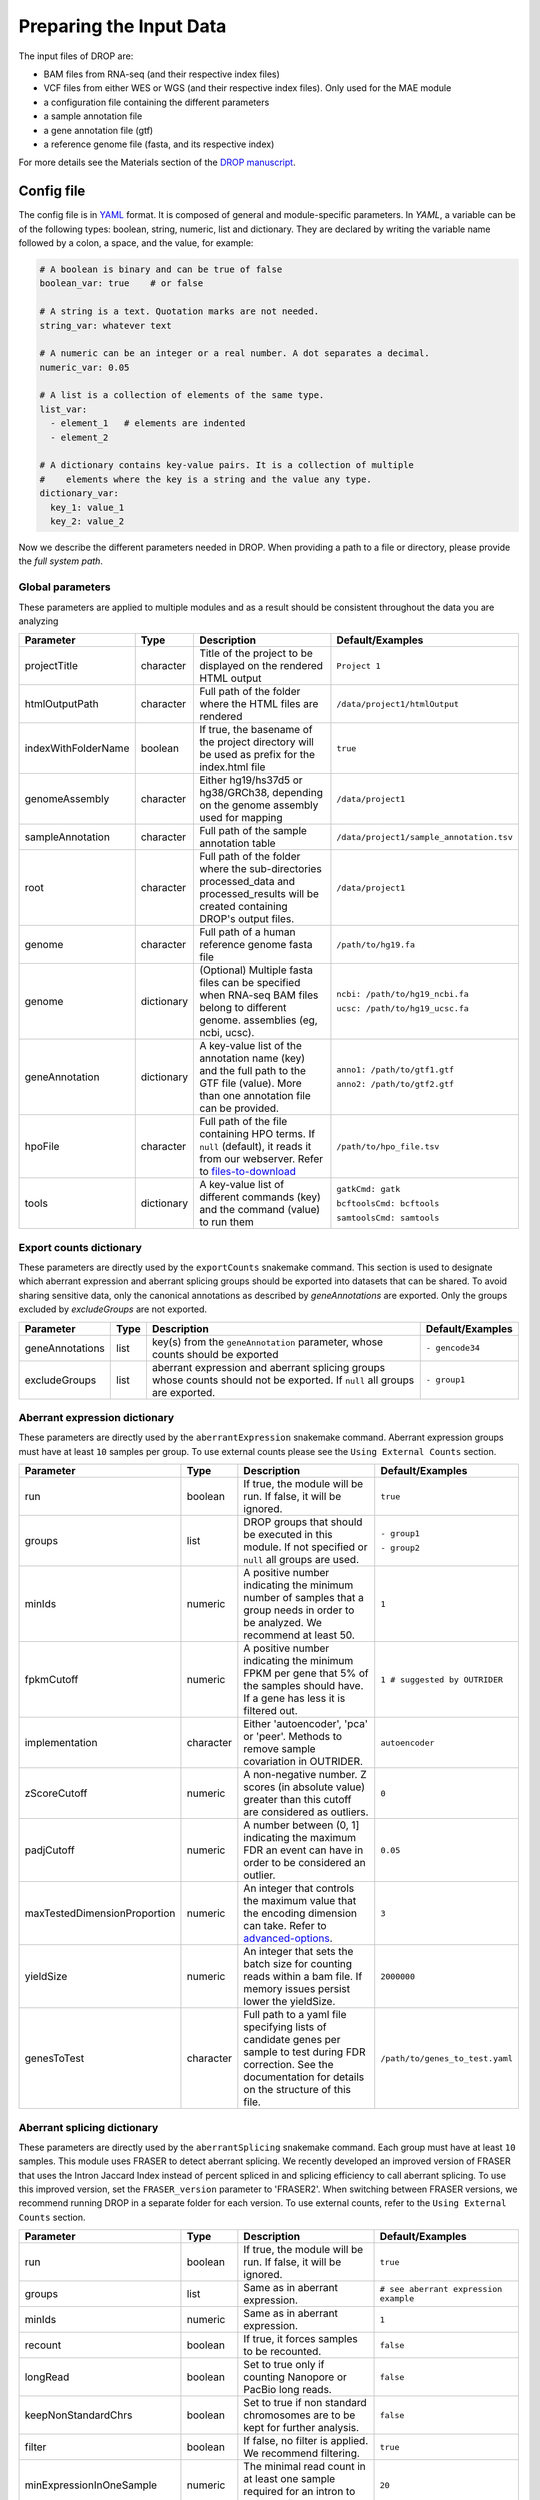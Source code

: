 Preparing the Input Data
========================

The input files of DROP are: 

- BAM files from RNA-seq  (and their respective index files)
- VCF files from either WES or WGS (and their respective index files). Only used for the MAE module
- a configuration file containing the different parameters
- a sample annotation file
- a gene annotation file (gtf)
- a reference genome file (fasta, and its respective index)

For more details see the Materials section of the `DROP manuscript <https://rdcu.be/cdMmF>`_.


Config file
-----------

The config file is in `YAML <https://docs.ansible.com/ansible/latest/reference_appendices/YAMLSyntax.html>`_ format. It is composed of general and module-specific parameters. In *YAML*, a variable can be of the following types: boolean, string, numeric, list and dictionary. They are declared by writing the variable name followed by a colon, a space, and the value, for example:

.. code-block:: yaml

    # A boolean is binary and can be true of false
    boolean_var: true    # or false

    # A string is a text. Quotation marks are not needed.
    string_var: whatever text

    # A numeric can be an integer or a real number. A dot separates a decimal.
    numeric_var: 0.05

    # A list is a collection of elements of the same type.
    list_var:
      - element_1   # elements are indented
      - element_2

    # A dictionary contains key-value pairs. It is a collection of multiple
    #    elements where the key is a string and the value any type.
    dictionary_var:
      key_1: value_1
      key_2: value_2


Now we describe the different parameters needed in DROP.
When providing a path to a file or directory, please provide the *full system path*. 

Global parameters
+++++++++++++++++
These parameters are applied to multiple modules and as a result should be consistent throughout the data you are analyzing

===================  ==========  =======================================================================================================================================  ======
Parameter            Type        Description                                                                                                                              Default/Examples
===================  ==========  =======================================================================================================================================  ======
projectTitle         character   Title of the project to be displayed on the rendered HTML output                                                                         ``Project 1``
htmlOutputPath       character   Full path of the folder where the HTML files are rendered                                                                                ``/data/project1/htmlOutput``
indexWithFolderName  boolean     If true, the basename of the project directory will be used as prefix for the index.html file                                            ``true``
genomeAssembly       character   Either hg19/hs37d5 or hg38/GRCh38, depending on the genome assembly used for mapping                                                     ``/data/project1``
sampleAnnotation     character   Full path of the sample annotation table                                                                                                 ``/data/project1/sample_annotation.tsv``
root                 character   Full path of the folder where the sub-directories processed_data and processed_results will be created containing DROP's output files.   ``/data/project1``
genome               character   Full path of a human reference genome fasta file                                                                                         ``/path/to/hg19.fa``
genome               dictionary  (Optional) Multiple fasta files can be specified when RNA-seq BAM files belong to different genome. assemblies (eg, ncbi, ucsc).         ``ncbi: /path/to/hg19_ncbi.fa``

                                                                                                                                                                          ``ucsc: /path/to/hg19_ucsc.fa``
geneAnnotation       dictionary  A key-value list of the annotation name (key) and the full path to the GTF file (value). More than one annotation file can be provided.  ``anno1: /path/to/gtf1.gtf``

                                                                                                                                                                          ``anno2: /path/to/gtf2.gtf``
hpoFile              character   Full path of the file containing HPO terms. If ``null`` (default), it reads it from our webserver. Refer to `files-to-download`_         ``/path/to/hpo_file.tsv``
tools                dictionary  A key-value list of different commands (key) and the command (value) to run them                                                         ``gatkCmd: gatk``

                                                                                                                                                                          ``bcftoolsCmd: bcftools``

                                                                                                                                                                          ``samtoolsCmd: samtools``
===================  ==========  =======================================================================================================================================  ======

Export counts dictionary
++++++++++++++++++++++++
These parameters are directly used by the ``exportCounts`` snakemake command. This section
is used to designate which aberrant expression and aberrant splicing groups should be exported
into datasets that can be shared. To avoid sharing sensitive data, only the canonical annotations
as described by `geneAnnotations` are exported. Only the groups excluded by `excludeGroups` are not exported.

===============  ====  ==========================================================================================================================  ======
Parameter        Type  Description                                                                                                                 Default/Examples
===============  ====  ==========================================================================================================================  ======
geneAnnotations  list  key(s) from the ``geneAnnotation`` parameter, whose counts should be exported                                               ``- gencode34``
excludeGroups    list  aberrant expression and aberrant splicing groups whose counts should not be exported. If ``null`` all groups are exported.  ``- group1``
===============  ====  ==========================================================================================================================  ======


Aberrant expression dictionary
++++++++++++++++++++++++++++++
These parameters are directly used by the ``aberrantExpression`` snakemake command. Aberrant expression groups must have at least ``10``
samples per group. To use external counts please see the ``Using External Counts`` section.

============================  =========  =======================================================================================================================================================================  ======
Parameter                     Type       Description                                                                                                                                                              Default/Examples
============================  =========  =======================================================================================================================================================================  ======
run                           boolean    If true, the module will be run. If false, it will be ignored.                                                                                                           ``true``
groups                        list       DROP groups that should be executed in this module. If not specified or ``null`` all groups are used.                                                                    ``- group1``

                                                                                                                                                                                                                  ``- group2``
minIds                        numeric    A positive number indicating the minimum number of samples that a group needs in order to be analyzed. We recommend at least 50.                                         ``1``
fpkmCutoff                    numeric    A positive number indicating the minimum FPKM per gene that 5% of the samples should have. If a gene has less it is filtered out.                                        ``1 # suggested by OUTRIDER``
implementation                character  Either 'autoencoder', 'pca' or 'peer'. Methods to remove sample covariation in OUTRIDER.                                                                                 ``autoencoder``
zScoreCutoff                  numeric    A non-negative number. Z scores (in absolute value) greater than this cutoff are considered as outliers.                                                                 ``0``
padjCutoff                    numeric    A number between (0, 1] indicating the maximum FDR an event can have in order to be considered an outlier.                                                               ``0.05``
maxTestedDimensionProportion  numeric    An integer that controls the maximum value that the encoding dimension can take. Refer to `advanced-options`_.                                                           ``3``
yieldSize                     numeric    An integer that sets the batch size for counting reads within a bam file. If memory issues persist lower the yieldSize.                                                  ``2000000``
genesToTest                   character  Full path to a yaml file specifying lists of candidate genes per sample to test during FDR correction. See the documentation for details on the structure of this file.  ``/path/to/genes_to_test.yaml``
============================  =========  =======================================================================================================================================================================  ======

Aberrant splicing dictionary
++++++++++++++++++++++++++++
These parameters are directly used by the ``aberrantSplicing`` snakemake command. Each group must have at least ``10``
samples. This module uses FRASER to detect aberrant splicing. We recently developed an improved version of FRASER that uses
the Intron Jaccard Index instead of percent spliced in and splicing efficiency to call aberrant splicing. To use this improved version,
set the ``FRASER_version`` parameter to 'FRASER2'. When switching between FRASER versions, we recommend running DROP in a
separate folder for each version.
To use external counts, refer to the ``Using External Counts`` section. 

============================  =========  =====================================================================================================================================================================================================================  ======
Parameter                     Type       Description                                                                                                                                                                                                            Default/Examples
============================  =========  =====================================================================================================================================================================================================================  ======
run                           boolean    If true, the module will be run. If false, it will be ignored.                                                                                                                                                         ``true``
groups                        list       Same as in aberrant expression.                                                                                                                                                                                        ``# see aberrant expression example``
minIds                        numeric    Same as in aberrant expression.                                                                                                                                                                                        ``1``
recount                       boolean    If true, it forces samples to be recounted.                                                                                                                                                                            ``false``
longRead                      boolean    Set to true only if counting Nanopore or PacBio long reads.                                                                                                                                                            ``false``
keepNonStandardChrs           boolean    Set to true if non standard chromosomes are to be kept for further analysis.                                                                                                                                           ``false``
filter                        boolean    If false, no filter is applied. We recommend filtering.                                                                                                                                                                ``true``
minExpressionInOneSample      numeric    The minimal read count in at least one sample required for an intron to pass the filter.                                                                                                                               ``20``
quantileMinExpression         numeric    The minimum total read count (N) an intron needs to have at the specified quantile across samples to pass the filter. See ``quantileForFiltering``.                                                                    ``10``
quantileForFiltering          numeric    Defines at which percentile the ``quantileMinExpression`` filter is applied. A value of 0.95 means that at least 5% of the samples need to have a total read count N >= ``quantileMinExpression`` to pass the filter.  ``0.95``
minDeltaPsi                   numeric    The minimal variation (in delta psi) required for an intron to pass the filter.                                                                                                                                        ``0.05``
implementation                character  Either 'PCA' or 'PCA-BB-Decoder'. Methods to remove sample covariation in FRASER.                                                                                                                                      ``PCA``
FRASER_version                character  Either 'FRASER' or 'FRASER2'.                                                                                                                                                                                          ``FRASER``
deltaPsiCutoff                numeric    A non-negative number. Delta psi values greater than this cutoff are considered as outliers. Set to 0.1 when using FRASER2.                                                                                            ``0.3 # suggested by FRASER``
padjCutoff                    numeric    Same as in aberrant expression.                                                                                                                                                                                        ``0.1``
maxTestedDimensionProportion  numeric    Same as in aberrant expression.                                                                                                                                                                                        ``6``
genesToTest                   character  Same as in aberrant expression.                                                                                                                                                                                        ``/path/to/genes_to_test.yaml``
============================  =========  =====================================================================================================================================================================================================================  ======


Mono-allelic expression (MAE) dictionary
++++++++++++++++++++++++++++++++++++++++
These parameters are directly used by the ``mae`` snakemake command. MAE groups are not bound by a minimum number of samples,
but require additional information in the sample annotation table.

=====================  =========  ========================================================================================================================  ======
Parameter              Type       Description                                                                                                               Default/Examples
=====================  =========  ========================================================================================================================  ======
run                    boolean    If true, the module will be run. If false, it will be ignored.                                                            ``true``
groups                 list       Same as in aberrant expression.                                                                                           ``# see aberrant expression example``
gatkIgnoreHeaderCheck  boolean    If true (recommended), it ignores the header warnings of a VCF file when performing the allelic counts                    ``true``
padjCutoff             numeric    Same as in aberrant expression.                                                                                           ``0.05``
allelicRatioCutoff     numeric    A number between [0.5, 1) indicating the maximum allelic ratio allele1/(allele1+allele2) for the test to be significant.  ``0.8``
addAF                  boolean    Whether or not to add the allele frequencies from gnomAD                                                                  ``true``
maxAF                  numeric    Maximum allele frequency (of the minor allele) cut-off. Variants with AF equal or below this number are considered rare.  ``0.001``
maxVarFreqCohort       numeric    Maximum variant frequency among the cohort.                                                                               ``0.05``
qcVcf                  character  Full path to the vcf file used for VCF-BAM matching. Refer to `files-to-download`_.                                       ``/path/to/qc_vcf.vcf.gz``
qcGroups               list       Same as “groups”, but for the VCF-BAM matching                                                                            ``# see aberrant expression example``
dnaRnaMatchCutoff      numeric    fraction (0-1) used to seperate "matching" samples and "non-matching" samples comparing the DNA and RNA data during QC    ``0.85``
=====================  =========  ========================================================================================================================  ======


RNA Variant Calling dictionary
++++++++++++++++++++++++++++++++++
Calling variants on RNA-seq data may be useful for researchers who do not have access to variant calls from genomic data. While variant calling from WES and WGS technologies may be more traditional (and reliable), variant calling from RNA-Seq data can provide additional evidence for the underlying causes of aberrant expression or splicing.
The RNA variant calling process uses information from multiple samples (as designated by the ``groups`` variable) to improve the quality of the called variants. However, the larger the group size, the more costly the computation is in terms of time and resources. To prioritize accuracy, include many samples in each ``DROP_GROUP``, and to prioritize speed up computation, separate samples into many groups. Additionally, certain vcf and bed files must be included to further boost the quality of the called variants (refer to `files-to-download`_).

=====================  =========  ================================================================================================================================================================================================  =========
Parameter              Type       Description                                                                                                                                                                                       Default/Examples
=====================  =========  ================================================================================================================================================================================================  =========
run                    boolean    If true, the module will be run. If false, it will be ignored.                                                                                                                                    ``true``
groups                 list       Same as in aberrant expression.                                                                                                                                                                   ``# see aberrant expression example``
highQualityVCFs        list       File paths where each item is the path to a vcf file. Each vcf file describes known high quality variants, which are used to recalibrate sequencing scores. Refer to `files-to-download`_         ``- known_indels.vcf``

                                                                                                                                                                                                                                    ``- known_SNPs.vcf``

dbSNP                  character  Location of the dbSNP ``.vcf`` file. This improves both recalibrating sequencing scores, as well as variant calling precision. Refer to `files-to-download`_                                      ``path/to/dbSNP.vcf``
repeat_mask            character  Location of the RepeatMask ``.bed`` file. Refer to `files-to-download`_                                                                                                                           ``path/to/RepeatMask.bed``
createSingleVCF        boolean    If ``true``, splits the multi-sample VCF file into individual sample VCF files. This only subsets the larger vcf sample.                                                                          ``true``
addAF                  boolean    Whether or not to add the allele frequencies from gnomAD                                                                                                                                          ``true``
maxAF                  numeric    Maximum allele frequency (of the minor allele) cut-off. Variants with AF equal or below this number are considered rare.                                                                          ``0.001``
maxVarFreqCohort       numeric    Maximum variant frequency among the cohort.                                                                                                                                                       ``0.05``
minAlt                 numeric    Integer describing the minimum required reads that support the alternative allele. We recommend a minimum of 3 if further filtering on your own. 10 otherwise.                                    ``3``
hcArgs                 character  String describing additional arguments for GATK haplocaller. Refer to `advanced-options`_.                                                                                                        ``""``
yieldSize              numeric    An integer that sets the batch size for counting reads within a vcf file. If memory issues persist during ``batch_data_table`` lower the yieldSize.                                               ``100000``
=====================  =========  ================================================================================================================================================================================================  =========


Modularization of DROP
-----------------------------------
DROP allows to control which modules to run via the  ``run`` variable in the config file. By default, each module is set to ``run: true``.  Setting this value to  ``false``  stops a particular module from being run. This will be noted as a warning at the beginning of the ``snakemake`` run, and the corresponding module will be renamed in the ``Scripts/`` directory.

For example, if the AberrantExpression module is set to false, the  ``Scripts/AberrantExpression/`` directory will be renamed to ``Scripts/_AberrantExpression/`` which tells DROP not to execute this module.


Creating the sample annotation table
------------------------------------
For a detailed explanation of the columns of the sample annotation, please refer to
Box 3 of the `DROP manuscript <https://rdcu.be/cdMmF>`_. Although some information has been updated since puplication, please use this documentation as the preferred syntax/formatting.

Each row of the sample annotation table corresponds to a unique pair of RNA and DNA
samples derived from the same individual. An RNA assay can belong to one or more DNA
assays, and vice-versa. If so, they must be specified in different rows. The required
columns are ``RNA_ID``, ``RNA_BAM_FILE`` and ``DROP_GROUP``, plus other module-specific
ones (see DROP manuscript).

The following columns describe the RNA-seq experimental setup:
``PAIRED_END``, ``STRAND``, ``COUNT_MODE`` and ``COUNT_OVERLAPS``. They affect the
counting procedures of the aberrant expression and splicing modules. For a detailed
explanation, refer to the documentation of `HTSeq <https://htseq.readthedocs.io/en/latest/>`_.

To run the MAE module, the columns ``DNA_ID`` and ``DNA_VCF_FILE`` are needed. MAE can not be run
in samples using external counts as we need to use the ``RNA_BAM_FILE`` to count reads supporting
each allele of the heterozygous variants found in the ``DNA_VCF_FILE``.

In case RNA-seq BAM files belong to different genome assemblies (eg, ncbi, ucsc), multiple
reference genome fasta files can be specified. Add a column called `GENOME` that
contains, for each sample, the key from the `genome` parameter in the config file that
matches its genome assembly (eg, ncbi or ucsc).

The sample annotation file must be saved in the tab-separated values (tsv) format. The 
column order does not matter. Also, it does not matter where it is stored, as the path is 
specified in the config file. Here we provide some examples on how to deal with certain
situations. For simplicity, we do not include all possible columns in the examples.

=====================  =========  ================================================================================================================================================================================================  ==========================
Parameter              Type       Description                                                                                                                                                                                       Default/Examples
=====================  =========  ================================================================================================================================================================================================  ==========================
RNA_ID                 character  Unique identifier from an RNA assay.                                                                                                                                                              ``sample1``
RNA_BAM_FILE           character  Absolute path of the BAM file derived from RNA-seq. A BAM file can belong to only one RNA_ID and vice versa.                                                                                      ``path/to/sample1.bam``                                                                          
DNA_VCF_FILE           character  Absolute path to the corresponding VCF. The DNA_ID has to match the ID inside the VCF file. In case a multisample VCF is used, write the file name for each sample.                               ``path/to/sample1.vcf``
DNA_ID                 character  Unique identifier from a DNA assay.                                                                                                                                                               ``sample1``
DROP_GROUP             list       The analysis group(s) that the RNA assay belongs to. Multiple groups must be separated by commas and no spaces (e.g. blood,WES,groupA). We recommend doing a different analysis for each tissue 
                                  as gene expression and splicing can be tissue specific.                                                                                                                                           ``group1,group2``
PAIRED_END             boolean    Either TRUE or FALSE, depending on whether the sample comes from paired-end RNA-seq or not.                                                                                                       ``TRUE``
COUNT_MODE             character  Either ``Union``, ``IntersectionStrict`` or ``IntersectionNotEmpty``. Refer to the documentation of HTSeq for details.                                                                            ``IntersectionStrict``
COUNT_OVERLAPS         character  Either TRUE or FALSE, depending on whether reads overlapping different regions are allowed and counted.                                                                                           ``TRUE``
STRAND                 character  Either yes, no, or reverse: ``no`` means that the sequencing was not strand specific; ``yes`` that it was strand specific, and the first read in the pair is on the same strand as the feature 
                                  and the second read on the opposite strand; and ``reverse`` that the sequencing is strand specific and the first read in the pair is on the opposite strand to the feature and the second read 
                                  on the same strand.                                                                                                                                                                               ``no``
HPO_TERMS              list       Comma-separated phenotypes encoded as HPO terms.                                                                                                                                                  ``HP:0001479, HP:0005591``
GENE_COUNTS_FILE       character  (Only required for aberrant expression external samples) Location of external gene-level count matrix.                                                                                            ``/path/to/gene_counts/``
GENE_ANNOTATION        character  (Only required for aberrant expression external samples) Gene annotation used to obtain the count matrix. Must correspond to the key of an entry in the geneAnnotation parameter of the config 
                       file.                                                                                                                                                                                                        ``v29``
GENOME                 character  (Optional) Either ``ncbi`` or ``ucsc`` indicating the reference genome assembly.                                                                                                                  ``ncbi``
SPLICE_COUNTS_DIR      character  (Only required for aberrant splicing external samples) Location of external files required for aberrant splicing module as explained above.                                                       ``/path/to/splicing_dir/``
SEX                    character  (Optional) Either ``m``, ``male``, ``f`` or ``female`` or ``unknown`` . When provided, sex matching algorithm will be run to match provided sex values to bam files and predict SEX value for 
                                  unknown samples.                                                                                                                                                                                  ``m``
TISSUE                 character  (Optional)                                                                                                                                                                                        ``BRAIN``
DISEASE                character  (Optional)                                                                                                                                                                                        ``AML``
=====================  =========  ================================================================================================================================================================================================  ==========================



Using External Counts
++++++++++++++++++++++++++++++++++
DROP can utilize external counts for the ``aberrantExpression`` and ``aberrantSplicing`` modules
which can enhance the statistical power of these modules by providing more samples from which we 
can build a distribution of counts and detect outliers. However this process introduces some
particular issues that need to be addressed to make sure it is a valuable addition to the experiment.

In case external counts are included, add a new row for each sample from those 
files (or a subset if not all samples are needed). Add the columns: ``GENE_COUNTS_FILE``
(for aberrant expression), ``GENE_ANNOTATON``, and ``SPLICE_COUNTS_DIR`` (for aberrant splicing).
These columns should remain empty for samples processed locally (from ``RNA_BAM``).

Aberrant Expression
####################
Using external counts for aberrant expression forces you to use the exact same gene annotation for each
external sample as well as using the same gene annotation file specified in the config file
``Global parameters`` section. This is to avoid potential mismatching on counting, 2 different gene
annotations could drastically affect which reads are counted in which region drastically skewing the results.

The user must also use special consideration when building the sample annotation table. Samples
using external counts need only ``RNA_ID`` which must exactly match the column header in the external count file
``DROP_GROUP``, ``GENE_COUNTS_FILE``, and ``GENE_ANNOTATION`` which must contain the exact key specified in the config.
The other columns should remain empty. 

Using ``exportCounts`` generates the sharable ``GENE_COUNTS_FILE`` file in the appropriate
``ROOT_DIR/Output/processed_results/exported_counts/`` sub-directory.

Aberrant Splicing
##################
Using external counts for aberrant splicing reduces the number of introns processed to only those
that are exactly the same between the local and external junctions. Because rare junctions may be 
personally identifiable the ``exportCounts`` command only exports regions canonically mentioned in the gtf file.
As a result, when merging the external counts with the local counts we only match introns that are **exact** between
the 2 sets, this is to ensure that if a region is missing we don't introduce 0 counts into the distribution calculations.

The user must also use special consideration when building the sample annotation table. Samples
using external counts need only ``RNA_ID`` which must exactly match the column header in the external count file
``DROP_GROUP``, and ``SPLICE_COUNTS_DIR``. ``SPLICE_COUNTS_DIR`` is the directory containing the set of 5 needed count files.
The other columns should remain empty. 

Using ``exportCounts`` generates the necessary files in the appropriate
``ROOT_DIR/Output/processed_results/exported_counts/`` sub-directory

``SPLICE_COUNTS_DIR`` should contain the following:  

* k_j_counts.tsv.gz  
* k_theta_counts.tsv.gz  
* n_psi3_counts.tsv.gz  
* n_psi5_counts.tsv.gz  
* n_theta_counts.tsv.gz  

Publicly available DROP external counts
#######################################
You can find different sets of publicly available external counts to add to your
analysis on our `github page <https://github.com/gagneurlab/drop/#datasets>`_

If you want to contribute with your own count matrices, please contact us: yepez at in.tum.de.

External count examples
+++++++++++++++++++++++

In case counts from external matrices are to be integrated into the analysis,
the sample annotation must be built in a particular way
A new row must be added for each sample from the count matrix that should be included in the 
analysis. The ``RNA_ID`` must match the column header of the external files,
the ``RNA_BAM_FILE`` must not be specified. The ``DROP_GROUP`` of the local
and external samples that are to be analyzed together must be the same.
For aberrant expression, the GENE_ANNOTATION of the external counts and the key of the `geneAnnotation`
parameter from the config file must match.

This example will use the ``DROP_GROUP`` BLOOD_AE for the aberrant expression module (containing S10R, EXT-1R, EXT-2R) and
the ``DROP_GROUP`` BLOOD_AS for the aberrant expression module (containing S10R, EXT-2R, EXT-3R)

======  ======  =================  =================  ==============================  =============== =========================
RNA_ID  DNA_ID  DROP_GROUP         RNA_BAM_FILE       GENE_COUNTS_FILE                GENE_ANNOTATION SPLICE_COUNTS_DIR
======  ======  =================  =================  ==============================  =============== =========================
S10R    S10G    BLOOD_AE,BLOOD_AS  /path/to/S10R.BAM  
EXT-1R          BLOOD_AE                              /path/to/externalCounts.tsv.gz  gencode34
EXT-2R          BLOOD_AE,BLOOD_AS                     /path/to/externalCounts.tsv.gz  gencode34       /path/to/externalCountDir 
EXT-3R          BLOOD_AS                                                                              /path/to/externalCountDir 
======  ======  =================  =================  ==============================  =============== =========================


Limiting FDR correction to subsets of genes of interest
-------------------------------------------------------
In addition to returning transcriptome-wide results, DROP provides the option to 
limit the FDR correction to user-provided genes of interest in the 
``aberrantExpression`` and ``aberrantSplicing`` modules. These could, for example, be all 
OMIM genes. It is also possible to provide sample-specific genes such as all 
genes with a rare splice-region variant for each sample. 
To use this feature, a YAML file containing the set(s) of genes to test 
(per sample or for all samples) needs to be specified in the ``genesToTest`` parameter 
of the ``aberrantExpression`` and ``aberrantSplicing`` modules in the config file. 
If no file is provided, only transcriptome-wide results will be reported.
Otherwise, the results tables of the ``aberrantExpression`` and ``aberrantSplicing`` modules 
will additionally report aberrant events passing the cutoffs based on calculating 
the FDR with respect to the genes in the provided lists.

Creating the YAML file specifying subsets of genes to test
++++++++++++++++++++++++++++++++++++++++++++++++++++++++++
The file containing the list of genes (HGNC symbols) to be tested must be a YAML file, 
where the variable names specify the name of each set of tested genes. In the output 
of DROP, this name will be used to identify the set in the results table. Each set 
can either be: i) a list of genes, in which case the set will be tested for all samples, or ii)
sample-specific sets that can be created by giving the RNA_ID of the sample
for which the set should be used as the name (see example below).
This YAML file can be created in R using ``yaml::write_yaml(subsetList, filepath)``, 
where ``subsetList`` is a named list of named lists containing the sets of genes to test.
The gene names must match those from the provided gtf file. We currently do not support Ensembl ids as input.
The table with extracted gene names from the gtf file is located under: 
``root/processed_data/preprocess/{geneAnnotation}/gene_name_mapping_{geneAnnotation}.tsv``.
In the following example, the name of the global set of genes is ``Genes_to_test_on_all_samples``
and the name of the sample-specific set is ``Genes_with_rare_splice_variants``:

Example content of ``/path/to/genes_to_test.yaml``:

.. code-block:: bash

    Genes_to_test_on_all_samples:
      - BTG3
      - GATD3B
      - PKNOX1
      - APP
      - RRP1
      - WRB-SH3BGR
      - SLC19A1
    Genes_with_rare_splice_variants:
      sample1:
      - ABCG1
      - MCOLN1
      - SLC45A1
      sample2:
      - CLIC6
      - ATP5PO
      - WRB
      - ETS2
      - HLCS



.. _files-to-download:

Files to download
-----------------

The following files can be downloaded from our `public repository <https://www.cmm.in.tum.de/public/paper/drop_analysis/resource/>`_.

1. VCF file containing different positions to be used to match DNA with RNA files.
The file name is ``qc_vcf_1000G_{genome_build}.vcf.gz``. One file is available for each
genome build (hg19/hs37d5 and hg38/GRCh38). Download it together with the corresponding ``.tbi`` file.
Indicate the full path to the vcf file in the ``qcVcf`` key in the mono-allelic expression dictionary.
This file is only needed for the MAE module. Otherwise, write ``null`` in the ``qcVcf`` key.

2. Text file containing the relations between genes and phenotypes encoded as HPO terms.
The file name is ``hpo_genes.tsv.gz``.
Download it and indicate the full path to it in the ``hpoFile`` key.
The file is only needed in case HPO terms are specified in the sample annotation.
Otherwise, write ``null`` in the ``hpoFile`` key.

3. For the ``rnaVariantCalling`` module known high quality variants are needed to calibrate variant and sequencing scores to be used in the ``rnaVariantCalling`` module in the ``highQualityVCF`` config parameter.
These and the associated ``.tbi`` indexes can be downloaded for hg19 at our `public repository <https://www.cmm.in.tum.de/public/paper/drop_analysis/resource/>`_
and for hg38 through the Broad Institute's `resource bundle. <https://gatk.broadinstitute.org/hc/en-us/articles/360035890811-Resource-bundle>`_

hg19

* ``Mills_and_1000G_gold_standard.indels.hg19.sites.chrPrefix.vcf.gz``
* ``1000G_phase1.snps.high_confidence.hg19.sites.chrPrefix.vcf.gz``

hg38

* ``Mills_and_1000G_gold_standard.indels.hg38.vcf.gz``
* ``Homo_sapiens_assembly38.known_indels.vcf.gz``

We also recommend using the variants from dbSNP which is quite large. You can download them and their associated ``.tbi`` indexes from `NCBI <https://ftp.ncbi.nih.gov/snp/organisms/>`_

* follow links for the current version (``human_9606/VCF/00-All.vcf.gz``) or older assemblies (eg. ``human_9606_b151_GRCh37p13/VCF/00-All.vcf.gz``)

The repeat masker file is used to filter hard-to-call regions. In general, this removes false-positive calls, however, some targeted and known splicing defects lie within these repeat regions. Understand that this filter is labeled ``Mask`` in the result VCF files. You can download the repeat mask and associated ``.idx`` on our `public repository. <https://www.cmm.in.tum.de/public/paper/drop_analysis/resource/>`_ for the ``repeat_mask`` config parameter.

Example of RNA replicates 
-------------------------

======  ======  ==========  ===================  ==
RNA_ID  DNA_ID  DROP_GROUP  RNA_BAM_FILE         DNA_VCF_FILE
======  ======  ==========  ===================  ==
S10R_B  S10G    BLOOD       /path/to/S10R_B.BAM  /path/to/S10G.vcf.gz
S10R_M  S10G    MUSCLE      /path/to/S10R_M.BAM  /path/to/S10G.vcf.gz
======  ======  ==========  ===================  ==

Example of DNA replicates
++++++++++++++++++++++++++++++++++

======  ======  ==========  =================  ==
RNA_ID  DNA_ID  DROP_GROUP  RNA_BAM_FILE       DNA_VCF_FILE
======  ======  ==========  =================  ==
S20R    S20E    WES         /path/to/S20R.BAM  /path/to/S20E.vcf.gz
S20R    S20G    WGS         /path/to/S20R.BAM  /path/to/S20G.vcf.gz
======  ======  ==========  =================  ==

Example of a multi-sample vcf file
++++++++++++++++++++++++++++++++++

======  ======  ==========  =================  ==
RNA_ID  DNA_ID  DROP_GROUP  RNA_BAM_FILE       DNA_VCF_FILE
======  ======  ==========  =================  ==
S10R    S10G    WGS         /path/to/S10R.BAM  /path/to/multi_sample.vcf.gz
S20R    S20G    WGS         /path/to/S20R.BAM  /path/to/multi_sample.vcf.gz
======  ======  ==========  =================  ==

.. _advanced-options:

Advanced options
----------------

A local copy of DROP can be edited and modified.
For example, the user might want to add new plots to the ``Summary`` scripts, add
additional columns to the results tables, or modify the number of threads allowed for a script.

.. note::

    DROP needs to be installed from a local directory using ``pip install -e <path/to/drop-repo>``
    so that any changes in the code will be available in the next pipeline run
    Any changes made to the R code need to be updated with ``drop update`` in the project directory.

The aberrant expression and splicing modules use a denoising autoencoder to
correct for sample covariation. This process reduces the fitting space to a
dimension smaller than the number of samples N. The encoding dimension is optimized.
By default, the maximum value in the search space is N/3 for the aberrant expression,
and N/6 for the aberrant splicing case. The user can specify the
denominator with the parameter ``maxTestedDimensionProportion``.

DROP allows that BAM files from RNA-seq from samples belonging to the same `DROP_GROUP`
were aligned to different genome assemblies from the same build (e.g., some to ucsc
and others to ncbi, but all to either hg19 or hg38). If so, for the aberrant
expression and splicing modules, no special configuration is needed.
For the MAE and rnaVariantCalling modules, the different fasta files must be specified as a dictionary in
the `genome` parameter of the config file, and, for each sample, the corresponding
key of the `genome` dictionary must be specified in the `GENOME` column of the
sample annotation.
In additon, DROP allows that BAM files from RNA-seq were aligned to one genome
assembly (eg ucsc) and the corresponding VCF files from DNA sequencing to another
genome assembly (eg ncbi). If so, the assembly of the reference genome fasta file
must correspond to the one of the BAM file from RNA-seq.

Specific haplotype parameters can be denoted in the config file to further customize the RNA-seq variant calling. 
The different available parameters can be found in the
`HaplotypeCaller GATK documentation. <https://gatk.broadinstitute.org/hc/en-us/articles/5358864757787-HaplotypeCaller>`_
One example for the value in the config file would be "--assembly-region-padding 100 --base-quality-score-threshold 18".
